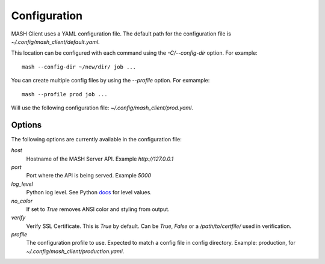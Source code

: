 Configuration
=============

MASH Client uses a YAML configuration file. The default path for the
configuration file is *~/.config/mash_client/default.yaml*.

This location can be configured with each command using the *-C/--config-dir*
option. For example::

    mash --config-dir ~/new/dir/ job ...

You can create multiple config files by using the *--profile* option.
For exmample::

    mash --profile prod job ...

Will use the following configuration file: *~/.config/mash_client/prod.yaml*.

Options
-------

The following options are currently available in the configuration file:

*host*
  Hostname of the MASH Server API. Example *http://127.0.0.1*

*port*
  Port where the API is being served. Example *5000*

*log_level*
  Python log level. See Python docs_ for level values.

*no_color*
  If set to *True* removes ANSI color and styling from output.

*verify*
  Verify SSL Certificate. This is *True* by default. Can be *True*,
  *False* or a */path/to/certfile/* used in verification.

*profile*
  The configuration profile to use. Expected to match a
  config file in config directory. Example: production,
  for *~/.config/mash_client/production.yaml*.

.. _docs: https://docs.python.org/3/library/logging.html#levels
